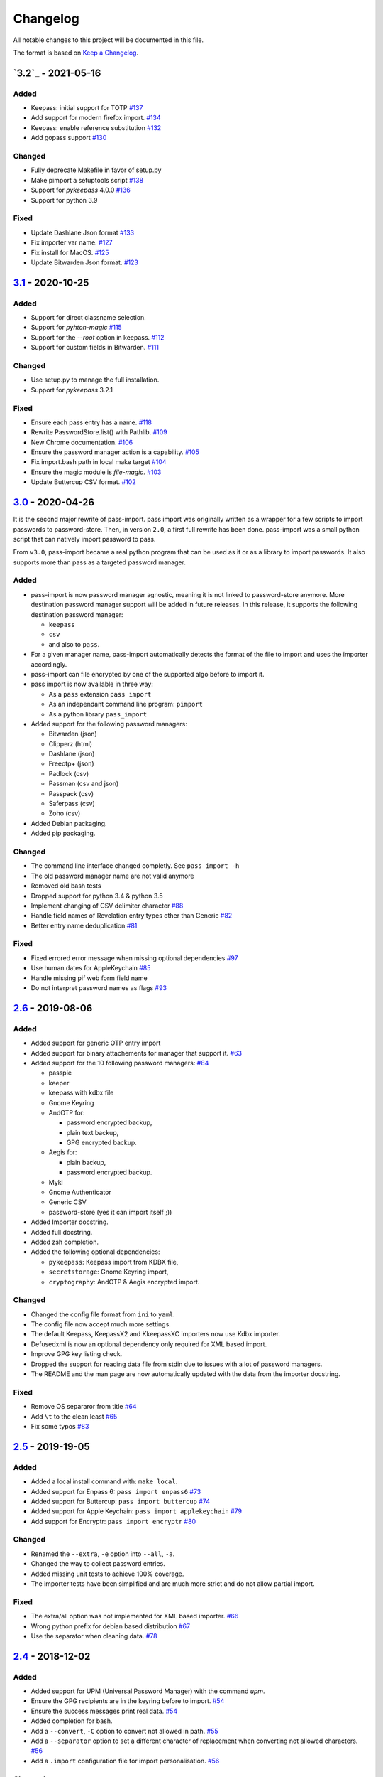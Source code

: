 Changelog
=========

All notable changes to this project will be documented in this file.

The format is based on `Keep a Changelog`_.


`3.2`_ - 2021-05-16
-------------------

Added
~~~~~
- Keepass: initial support for TOTP `#137 <https://github.com/roddhjav/pass-import/pull/137>`__
- Add support for modern firefox import. `#134 <https://github.com/roddhjav/pass-import/issues/134>`__
- Keepass: enable reference substitution `#132 <https://github.com/roddhjav/pass-import/pull/132>`__
- Add gopass support `#130 <https://github.com/roddhjav/pass-import/pull/130>`__

Changed
~~~~~~~
- Fully deprecate Makefile in favor of setup.py
- Make pimport a setuptools script `#138 <https://github.com/roddhjav/pass-import/pull/138>`__
- Support for `pykeepass` 4.0.0 `#136 <https://github.com/roddhjav/pass-import/issues/136>`__
- Support for python 3.9

Fixed
~~~~~
- Update Dashlane Json format `#133 <https://github.com/roddhjav/pass-import/issues/133>`__ 
- Fix importer var name. `#127 <https://github.com/roddhjav/pass-import/issues/127>`__ 
- Fix install for MacOS. `#125 <https://github.com/roddhjav/pass-import/pull/125>`__
- Update Bitwarden Json format. `#123 <https://github.com/roddhjav/pass-import/issues/123>`__ 


`3.1`_ - 2020-10-25
-------------------

Added
~~~~~
- Support for direct classname selection.
- Support for `pyhton-magic` `#115 <https://github.com/roddhjav/pass-import/pull/115>`__
- Support for the `--root` option in keepass.  `#112 <https://github.com/roddhjav/pass-import/issues/112>`__ 
- Support for custom fields in Bitwarden. `#111 <https://github.com/roddhjav/pass-import/pull/111>`__ 

Changed
~~~~~~~
- Use setup.py to manage the full installation.
- Support for `pykeepass` 3.2.1

Fixed
~~~~~
- Ensure each pass entry has a name. `#118 <https://github.com/roddhjav/pass-import/issues/118>`__
- Rewrite PasswordStore.list() with Pathlib. `#109 <https://github.com/roddhjav/pass-import/pull/109>`__
- New Chrome documentation. `#106 <https://github.com/roddhjav/pass-import/pull/106>`__
- Ensure the password manager action is a capability. `#105 <https://github.com/roddhjav/pass-import/issues/105>`__
- Fix import.bash path in local make target `#104 <https://github.com/roddhjav/pass-import/pull/104>`__
- Ensure the magic module is `file-magic`. `#103 <https://github.com/roddhjav/pass-import/issues/103>`__
- Update Buttercup CSV format. `#102 <https://github.com/roddhjav/pass-import/issues/102>`__


`3.0`_ - 2020-04-26
-------------------

It is the second major rewrite of pass-import. pass import was originally
written as a wrapper for a few scripts to import passwords to password-store.
Then, in version ``2.0``, a first full rewrite has been done. pass-import was
a small python script that can natively import password to pass.

From ``v3.0``, pass-import became a real python program that can be used as it
or as a library to import passwords. It also supports more than pass as a
targeted password manager.


Added
~~~~~
- pass-import is now password manager agnostic, meaning it is not linked to
  password-store anymore. More destination password manager support will be
  added in future releases. In this release, it supports the following
  destination password manager:

  * ``keepass``
  * ``csv``
  * and also to ``pass``.

- For a given manager name, pass-import automatically detects the format of the
  file to import and uses the importer accordingly.
- pass-import can file encrypted by one of the supported algo before to import it.
- pass import is now available in three way:

  * As a ``pass`` extension ``pass import``
  * As an independant command line program: ``pimport``
  * As a python library ``pass_import``

- Added support for the following password managers:

  * Bitwarden (json)
  * Clipperz (html)
  * Dashlane (json)
  * Freeotp+ (json)
  * Padlock (csv)
  * Passman (csv and json)
  * Passpack (csv)
  * Saferpass (csv)
  * Zoho (csv)

- Added Debian packaging.
- Added pip packaging.

Changed
~~~~~~~
- The command line interface changed completly. See ``pass import -h``
- The old password manager name are not valid anymore
- Removed old bash tests
- Dropped support for python 3.4 & python 3.5
- Implement changing of CSV delimiter character `#88 <https://github.com/roddhjav/pass-import/pull/88>`__
- Handle field names of Revelation entry types other than Generic `#82 <https://github.com/roddhjav/pass-import/pull/82>`__
- Better entry name deduplication `#81 <https://github.com/roddhjav/pass-import/pull/81>`__

Fixed
~~~~~
- Fixed errored error message when missing optional dependencies `#97 <https://github.com/roddhjav/pass-import/issues/97>`__
- Use human dates for AppleKeychain `#85 <https://github.com/roddhjav/pass-import/pull/85>`__
- Handle missing pif web form field name
- Do not interpret password names as flags `#93 <https://github.com/roddhjav/pass-import/pull/93>`__


`2.6`_ - 2019-08-06
-------------------
Added
~~~~~
- Added support for generic OTP entry import
- Added support for binary attachements for manager that support it. `#63 <https://github.com/roddhjav/pass-import/issues/63>`__
- Added support for the 10 following password managers: `#84 <https://github.com/roddhjav/pass-import/pull/84>`__

  * passpie
  * keeper
  * keepass with kdbx file
  * Gnome Keyring
  * AndOTP for:

    - password encrypted backup,
    - plain text backup,
    - GPG encrypted backup.

  * Aegis for:

    * plain backup,
    * password encrypted backup.

  * Myki
  * Gnome Authenticator
  * Generic CSV
  * password-store (yes it can import itself ;))

- Added Importer docstring.
- Added full docstring.
- Added zsh completion.
- Added the following optional dependencies:

  * ``pykeepass``: Keepass import from KDBX file,
  * ``secretstorage``: Gnome Keyring import,
  * ``cryptography``: AndOTP & Aegis encrypted import.

Changed
~~~~~~~
- Changed the config file format from ``ini`` to ``yaml``.
- The config file now accept much more settings.
- The default Keepass, KeepassX2 and KkeepassXC importers now use Kdbx importer.
- Defusedxml is now an optional dependency only required for XML based import.
- Improve GPG key listing check.
- Dropped the support for reading data file from stdin due to issues with a
  lot of password managers.
- The README and the man page are now automatically updated with the data from
  the importer docstring.

Fixed
~~~~~
- Remove OS separaror from title `#64 <https://github.com/roddhjav/pass-import/issues/64>`__
- Add ``\t`` to the clean least `#65 <https://github.com/roddhjav/pass-import/issues/65>`__
- Fix some typos `#83 <https://github.com/roddhjav/pass-import/issues/83>`__


`2.5`_ - 2019-19-05
-------------------
Added
~~~~~
- Added a local install command with: ``make local``.
- Added support for Enpass 6: ``pass import enpass6`` `#73 <https://github.com/roddhjav/pass-import/pull/73>`__
- Added support for Buttercup: ``pass import buttercup`` `#74 <https://github.com/roddhjav/pass-import/pull/74>`__
- Added support for Apple Keychain: ``pass import applekeychain`` `#79 <https://github.com/roddhjav/pass-import/pull/79>`__
- Add support for Encryptr: ``pass import encryptr`` `#80 <https://github.com/roddhjav/pass-import/pull/80>`__

Changed
~~~~~~~
- Renamed the ``--extra``, ``-e`` option into ``--all``, ``-a``.
- Changed the way to collect password entries.
- Added missing unit tests to achieve 100% coverage.
- The importer tests have been simplified and are much more strict and do not allow partial import.

Fixed
~~~~~
- The extra/all option was not implemented for XML based importer. `#66 <https://github.com/roddhjav/pass-import/issues/66>`__
- Wrong python prefix for debian based distribution `#67 <https://github.com/roddhjav/pass-import/issues/67>`__
- Use the separator when cleaning data. `#78 <https://github.com/roddhjav/pass-import/issues/78>`__


`2.4`_ - 2018-12-02
-------------------
Added
~~~~~
- Added support for UPM (Universal Password Manager) with the command `upm`.
- Ensure the GPG recipients are in the keyring before to import. `#54 <https://github.com/roddhjav/pass-import/issues/54>`__
- Ensure the success messages print real data. `#54 <https://github.com/roddhjav/pass-import/issues/54>`__
- Added completion for bash.
- Add a ``--convert``, ``-C`` option to convert not allowed in path. `#55 <https://github.com/roddhjav/pass-import/issues/55>`__
- Add a ``--separator`` option to set a different character of replacement when converting not allowed characters. `#56 <https://github.com/roddhjav/pass-import/issues/56>`__
- Add a ``.import`` configuration file for import personalisation. `#56 <https://github.com/roddhjav/pass-import/issues/56>`__

Changed
~~~~~~~
- Changed the extension structure to a classic python program: `#53 <https://github.com/roddhjav/pass-import/issues/53>`__

  - The extension is now installed using setuptools for the python part,
  - Use `prospector` and `bandit` as python linter tool and security checker,
  - Add Gitlab CI,
  - Add SAST `security dashboard <https://gitlab.com/roddhjav/pass-import/security/dashboard>`__,
  - Simplify the tests.

- Changed the way to handle duplicated path.

  - Create sub-folder if the titles are identical. `#41 <https://github.com/roddhjav/pass-import/issues/41>`__ `#49 <https://github.com/roddhjav/pass-import/issues/49>`__
  - Use the new separator to duplicate paths. `#43 <https://github.com/roddhjav/pass-import/issues/43>`__

Fixed
~~~~~
- Stop assuming a title cannot be empty. `#57 <https://github.com/roddhjav/pass-import/issues/57>`__
- Import fix for the importers:

  1) `KeepassX`, `#48 <https://github.com/roddhjav/pass-import/pull/48>`__
  2) `Keepass`. `#52 <https://github.com/roddhjav/pass-import/pull/52>`__

Special thanks to `@christian-weiss <github.com/christian-weiss>`__ for all its
feedbacks.


`2.3`_ - 2018-07-19
-------------------
Added
~~~~~
- Add support for the following importers:

  * KeepassX 2 (``keepassx2``) `#45 <https://github.com/roddhjav/pass-import/issues/45>`__
  * Chrome with sqlite3 (``chromesqlite``) `#42 <https://github.com/roddhjav/pass-import/issues/42>`__
  * NetworkManager to import wifi passwords (``networkmanager``) `#39 <https://github.com/roddhjav/pass-import/pull/39>`__

- Add a nice error if defusedxml is not present `#24 <https://github.com/roddhjav/pass-import/issues/24>`__
- Add the few missing unit tests
- Add changelog

Changed
~~~~~~~
- Firefox: support FF-Password-Exporter instead of Password Exporter. `#40 <https://github.com/roddhjav/pass-import/issues/40>`__


`2.2`_ - 2018-03-18
-------------------
Added
~~~~~
- Add support for 1PIF file `#36 <https://github.com/roddhjav/pass-import/pull/36>`__.

Changed
~~~~~~~
- Important clean-up & code improvement `#34 <https://github.com/roddhjav/pass-import/pull/34>`__.
- Pwsafe: add support for:

  * Multiline notes `#29 <https://github.com/roddhjav/pass-import/pull/29>`__,
  * Password history `#30 <https://github.com/roddhjav/pass-import/pull/30>`__,
  * Email `#32 <https://github.com/roddhjav/pass-import/pull/32>`__.

- Do not remove protocol in url `#31 <https://github.com/roddhjav/pass-import/pull/31>`__.
- Update chrome CSV format for Chrome 66 `#26 <https://github.com/roddhjav/pass-import/pull/26>`__ & `#27 <https://github.com/roddhjav/pass-import/pull/27>`__.
- Update 1password format `#27 <https://github.com/roddhjav/pass-import/pull/27>`__ & `#28 <https://github.com/roddhjav/pass-import/pull/28>`__.

Fixed
~~~~~
- Fix typos & improve code coverage.


`2.1`_ - 2017-12-21
-------------------
Added
~~~~~
- Add support for bitwarden `#19 <https://github.com/roddhjav/pass-import/pull/19>`__.

Fixed
~~~~~
- Fix typos `#22 <https://github.com/roddhjav/pass-import/pull/22>`__
- Fix a lot of python linter errors.
- Improve installation documentation.


`2.0`_ - 2017-12-03
-------------------
Changed
~~~~~~~
``pass-import`` now natively supports import from other password manager and
therefore, it does not require the importer scripts any-more. Moreover, all the
importer's systems have been intensely tested against a test database.

**pass-import now supports the following 17 password managers:**

- 1password6
- 1password4
- cautionhrome
- dashlane
- enpass
- fpm
- gorilla
- kedpm
- keepass
- keepasscsv
- keepassx
- keepassxc
- lastpass
- passwordexporter
- pwsafe
- revelation
- roboform


`1.0`_ - 2017-12-01
-------------------
Fixed
~~~~~
- KDE wallet: unicode bugfix `#16 <https://github.com/roddhjav/pass-import/pull/16>`__.


`0.2`_ - 2017-09-15
-------------------
Added
~~~~~
- keepass2csv: add username and do not add empty lines `#13 <https://github.com/roddhjav/pass-import/pull/13>`__.
- Add Enpass `#9 <https://github.com/roddhjav/pass-import/pull/9>`__.
- Add Chrome importer `#3 <https://github.com/roddhjav/pass-import/pull/3>`__.

Fixed
~~~~~
- Lastpass: Ensure UTF-8 encoding `#5 <https://github.com/roddhjav/pass-import/pull/5>`__.


`0.1`_ - 2017-09-01
-------------------

- Initial release.

.. _3.1: https://github.com/roddhjav/pass-import/releases/tag/v3.1
.. _3.0: https://github.com/roddhjav/pass-import/releases/tag/v3.0
.. _2.7: https://github.com/roddhjav/pass-import/releases/tag/v2.7
.. _2.6: https://github.com/roddhjav/pass-import/releases/tag/v2.6
.. _2.5: https://github.com/roddhjav/pass-import/releases/tag/v2.5
.. _2.4: https://github.com/roddhjav/pass-import/releases/tag/v2.4
.. _2.3: https://github.com/roddhjav/pass-import/releases/tag/v2.3
.. _2.2: https://github.com/roddhjav/pass-import/releases/tag/v2.2
.. _2.1: https://github.com/roddhjav/pass-import/releases/tag/v2.1
.. _2.0: https://github.com/roddhjav/pass-import/releases/tag/v2.0
.. _1.0: https://github.com/roddhjav/pass-import/releases/tag/v1.0
.. _0.2: https://github.com/roddhjav/pass-import/releases/tag/v0.2
.. _0.1: https://github.com/roddhjav/pass-import/releases/tag/v0.1

.. _Keep a Changelog: https://keepachangelog.com/en/1.0.0/
